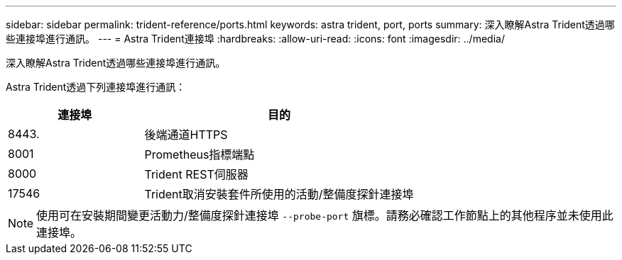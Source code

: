 ---
sidebar: sidebar 
permalink: trident-reference/ports.html 
keywords: astra trident, port, ports 
summary: 深入瞭解Astra Trident透過哪些連接埠進行通訊。 
---
= Astra Trident連接埠
:hardbreaks:
:allow-uri-read: 
:icons: font
:imagesdir: ../media/


[role="lead"]
深入瞭解Astra Trident透過哪些連接埠進行通訊。

Astra Trident透過下列連接埠進行通訊：

[cols="2,4"]
|===
| 連接埠 | 目的 


| 8443. | 後端通道HTTPS 


| 8001 | Prometheus指標端點 


| 8000 | Trident REST伺服器 


| 17546 | Trident取消安裝套件所使用的活動/整備度探針連接埠 
|===

NOTE: 使用可在安裝期間變更活動力/整備度探針連接埠 `--probe-port` 旗標。請務必確認工作節點上的其他程序並未使用此連接埠。
